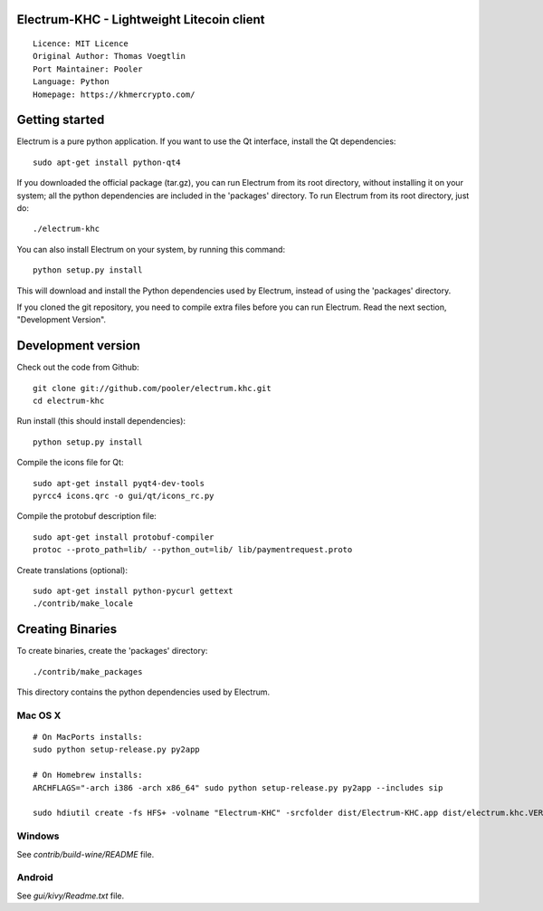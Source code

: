 Electrum-KHC - Lightweight Litecoin client
==========================================

::

  Licence: MIT Licence
  Original Author: Thomas Voegtlin
  Port Maintainer: Pooler
  Language: Python
  Homepage: https://khmercrypto.com/






Getting started
===============

Electrum is a pure python application. If you want to use the
Qt interface, install the Qt dependencies::

    sudo apt-get install python-qt4

If you downloaded the official package (tar.gz), you can run
Electrum from its root directory, without installing it on your
system; all the python dependencies are included in the 'packages'
directory. To run Electrum from its root directory, just do::

    ./electrum-khc

You can also install Electrum on your system, by running this command::

    python setup.py install

This will download and install the Python dependencies used by
Electrum, instead of using the 'packages' directory.

If you cloned the git repository, you need to compile extra files
before you can run Electrum. Read the next section, "Development
Version".



Development version
===================

Check out the code from Github::

    git clone git://github.com/pooler/electrum.khc.git
    cd electrum-khc

Run install (this should install dependencies)::

    python setup.py install

Compile the icons file for Qt::

    sudo apt-get install pyqt4-dev-tools
    pyrcc4 icons.qrc -o gui/qt/icons_rc.py

Compile the protobuf description file::

    sudo apt-get install protobuf-compiler
    protoc --proto_path=lib/ --python_out=lib/ lib/paymentrequest.proto

Create translations (optional)::

    sudo apt-get install python-pycurl gettext
    ./contrib/make_locale




Creating Binaries
=================


To create binaries, create the 'packages' directory::

    ./contrib/make_packages

This directory contains the python dependencies used by Electrum.

Mac OS X
--------

::

    # On MacPorts installs: 
    sudo python setup-release.py py2app
    
    # On Homebrew installs: 
    ARCHFLAGS="-arch i386 -arch x86_64" sudo python setup-release.py py2app --includes sip
    
    sudo hdiutil create -fs HFS+ -volname "Electrum-KHC" -srcfolder dist/Electrum-KHC.app dist/electrum.khc.VERSION-macosx.dmg

Windows
-------

See `contrib/build-wine/README` file.


Android
-------

See `gui/kivy/Readme.txt` file.
